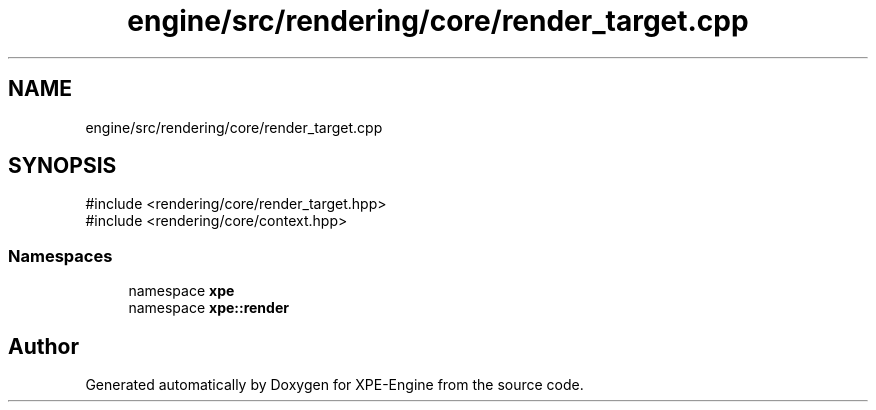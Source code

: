 .TH "engine/src/rendering/core/render_target.cpp" 3 "Version 0.1" "XPE-Engine" \" -*- nroff -*-
.ad l
.nh
.SH NAME
engine/src/rendering/core/render_target.cpp
.SH SYNOPSIS
.br
.PP
\fR#include <rendering/core/render_target\&.hpp>\fP
.br
\fR#include <rendering/core/context\&.hpp>\fP
.br

.SS "Namespaces"

.in +1c
.ti -1c
.RI "namespace \fBxpe\fP"
.br
.ti -1c
.RI "namespace \fBxpe::render\fP"
.br
.in -1c
.SH "Author"
.PP 
Generated automatically by Doxygen for XPE-Engine from the source code\&.
